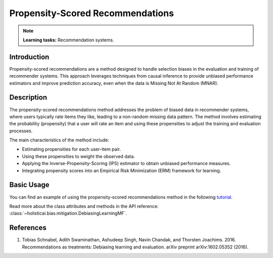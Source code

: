Propensity-Scored Recommendations
---------------------------------

.. note::
    **Learning tasks:** Recommendation systems.

Introduction
~~~~~~~~~~~~
Propensity-scored recommendations are a method designed to handle selection biases in the evaluation and training of recommender systems. This approach leverages techniques from causal inference to provide unbiased performance estimators and improve prediction accuracy, even when the data is Missing Not At Random (MNAR).

Description
~~~~~~~~~~~
The propensity-scored recommendations method addresses the problem of biased data in recommender systems, where users typically rate items they like, leading to a non-random missing data pattern. The method involves estimating the probability (propensity) that a user will rate an item and using these propensities to adjust the training and evaluation processes.

The main characteristics of the method include:

- Estimating propensities for each user-item pair.
- Using these propensities to weight the observed data.
- Applying the Inverse-Propensity-Scoring (IPS) estimator to obtain unbiased performance measures.
- Integrating propensity scores into an Empirical Risk Minimization (ERM) framework for learning.

Basic Usage
~~~~~~~~~~~~~~

You can find an example of using the propensity-scored recommendations method in the following `tutorial <https://holisticai.readthedocs.io/en/latest/gallery/tutorials/bias/mitigating_bias/recommender_systems/examples/example_lastfm.html#Inprocessing:-Debiasing-Learning-Method>`_.

Read more about the class attributes and methods in the API reference: :class:`~holisticai.bias.mitigation.DebiasingLearningMF`.

References
~~~~~~~~~~~~~~~~
1. Tobias Schnabel, Adith Swaminathan, Ashudeep Singh, Navin Chandak, and Thorsten Joachims. 2016. Recommendations as treatments: Debiasing learning and evaluation. arXiv preprint arXiv:1602.05352 (2016).